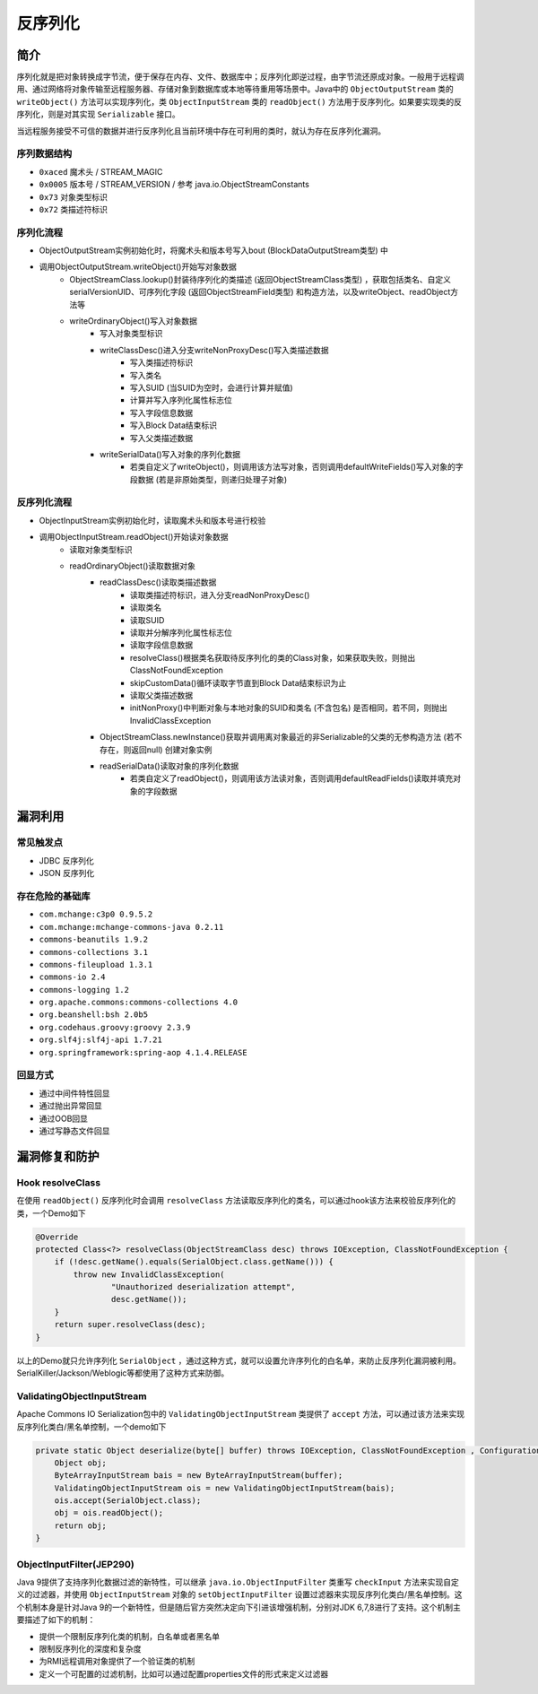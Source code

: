 反序列化
========================================

简介
----------------------------------------
序列化就是把对象转换成字节流，便于保存在内存、文件、数据库中；反序列化即逆过程，由字节流还原成对象。一般用于远程调用、通过网络将对象传输至远程服务器、存储对象到数据库或本地等待重用等场景中。Java中的 ``ObjectOutputStream`` 类的 ``writeObject()`` 方法可以实现序列化，类 ``ObjectInputStream`` 类的 ``readObject()`` 方法用于反序列化。如果要实现类的反序列化，则是对其实现 ``Serializable`` 接口。

当远程服务接受不可信的数据并进行反序列化且当前环境中存在可利用的类时，就认为存在反序列化漏洞。

序列数据结构
~~~~~~~~~~~~~~~~~~~~~~~~~~~~~~~~~~~~~~~~
- ``0xaced`` 魔术头 / STREAM_MAGIC
- ``0x0005`` 版本号 / STREAM_VERSION / 参考 java.io.ObjectStreamConstants
- ``0x73`` 对象类型标识
- ``0x72`` 类描述符标识

序列化流程
~~~~~~~~~~~~~~~~~~~~~~~~~~~~~~~~~~~~~~~~
+ ObjectOutputStream实例初始化时，将魔术头和版本号写入bout (BlockDataOutputStream类型) 中
+ 调用ObjectOutputStream.writeObject()开始写对象数据
    + ObjectStreamClass.lookup()封装待序列化的类描述 (返回ObjectStreamClass类型) ，获取包括类名、自定义serialVersionUID、可序列化字段 (返回ObjectStreamField类型) 和构造方法，以及writeObject、readObject方法等
    + writeOrdinaryObject()写入对象数据
        + 写入对象类型标识
        + writeClassDesc()进入分支writeNonProxyDesc()写入类描述数据
            + 写入类描述符标识
            + 写入类名
            + 写入SUID (当SUID为空时，会进行计算并赋值)
            + 计算并写入序列化属性标志位
            + 写入字段信息数据
            + 写入Block Data结束标识
            + 写入父类描述数据
        + writeSerialData()写入对象的序列化数据
            + 若类自定义了writeObject()，则调用该方法写对象，否则调用defaultWriteFields()写入对象的字段数据 (若是非原始类型，则递归处理子对象)

反序列化流程
~~~~~~~~~~~~~~~~~~~~~~~~~~~~~~~~~~~~~~~~
+ ObjectInputStream实例初始化时，读取魔术头和版本号进行校验
+ 调用ObjectInputStream.readObject()开始读对象数据
    + 读取对象类型标识
    + readOrdinaryObject()读取数据对象
        + readClassDesc()读取类描述数据
            + 读取类描述符标识，进入分支readNonProxyDesc()
            + 读取类名
            + 读取SUID
            + 读取并分解序列化属性标志位
            + 读取字段信息数据
            + resolveClass()根据类名获取待反序列化的类的Class对象，如果获取失败，则抛出ClassNotFoundException
            + skipCustomData()循环读取字节直到Block Data结束标识为止
            + 读取父类描述数据
            + initNonProxy()中判断对象与本地对象的SUID和类名 (不含包名) 是否相同，若不同，则抛出InvalidClassException
        + ObjectStreamClass.newInstance()获取并调用离对象最近的非Serializable的父类的无参构造方法 (若不存在，则返回null) 创建对象实例
        + readSerialData()读取对象的序列化数据
            + 若类自定义了readObject()，则调用该方法读对象，否则调用defaultReadFields()读取并填充对象的字段数据

漏洞利用
----------------------------------------

常见触发点
~~~~~~~~~~~~~~~~~~~~~~~~~~~~~~~~~~~~~~~~
- JDBC 反序列化
- JSON 反序列化

存在危险的基础库
~~~~~~~~~~~~~~~~~~~~~~~~~~~~~~~~~~~~~~~~
- ``com.mchange:c3p0 0.9.5.2``
- ``com.mchange:mchange-commons-java 0.2.11``
- ``commons-beanutils 1.9.2``
- ``commons-collections 3.1``
- ``commons-fileupload 1.3.1``
- ``commons-io 2.4``
- ``commons-logging 1.2``
- ``org.apache.commons:commons-collections 4.0``
- ``org.beanshell:bsh 2.0b5``
- ``org.codehaus.groovy:groovy 2.3.9``
- ``org.slf4j:slf4j-api 1.7.21``
- ``org.springframework:spring-aop 4.1.4.RELEASE``

回显方式
~~~~~~~~~~~~~~~~~~~~~~~~~~~~~~~~~~~~~~~~
- 通过中间件特性回显
- 通过抛出异常回显
- 通过OOB回显
- 通过写静态文件回显

漏洞修复和防护
----------------------------------------

Hook resolveClass
~~~~~~~~~~~~~~~~~~~~~~~~~~~~~~~~~~~~~~~~
在使用 ``readObject()`` 反序列化时会调用 ``resolveClass`` 方法读取反序列化的类名，可以通过hook该方法来校验反序列化的类，一个Demo如下

.. code:: java

    @Override
    protected Class<?> resolveClass(ObjectStreamClass desc) throws IOException, ClassNotFoundException {
        if (!desc.getName().equals(SerialObject.class.getName())) {
            throw new InvalidClassException(
                    "Unauthorized deserialization attempt",
                    desc.getName());
        }
        return super.resolveClass(desc);
    }

以上的Demo就只允许序列化 ``SerialObject`` ，通过这种方式，就可以设置允许序列化的白名单，来防止反序列化漏洞被利用。SerialKiller/Jackson/Weblogic等都使用了这种方式来防御。

ValidatingObjectInputStream
~~~~~~~~~~~~~~~~~~~~~~~~~~~~~~~~~~~~~~~~
Apache Commons IO Serialization包中的 ``ValidatingObjectInputStream`` 类提供了 ``accept`` 方法，可以通过该方法来实现反序列化类白/黑名单控制，一个demo如下

.. code:: java

    private static Object deserialize(byte[] buffer) throws IOException, ClassNotFoundException , ConfigurationException {
        Object obj;
        ByteArrayInputStream bais = new ByteArrayInputStream(buffer);
        ValidatingObjectInputStream ois = new ValidatingObjectInputStream(bais); 
        ois.accept(SerialObject.class);
        obj = ois.readObject();
        return obj;
    }

ObjectInputFilter(JEP290)
~~~~~~~~~~~~~~~~~~~~~~~~~~~~~~~~~~~~~~~~
Java 9提供了支持序列化数据过滤的新特性，可以继承 ``java.io.ObjectInputFilter`` 类重写 ``checkInput`` 方法来实现自定义的过滤器，并使用 ``ObjectInputStream`` 对象的 ``setObjectInputFilter`` 设置过滤器来实现反序列化类白/黑名单控制。这个机制本身是针对Java 9的一个新特性，但是随后官方突然决定向下引进该增强机制，分别对JDK 6,7,8进行了支持。这个机制主要描述了如下的机制：

- 提供一个限制反序列化类的机制，白名单或者黑名单
- 限制反序列化的深度和复杂度
- 为RMI远程调用对象提供了一个验证类的机制
- 定义一个可配置的过滤机制，比如可以通过配置properties文件的形式来定义过滤器
